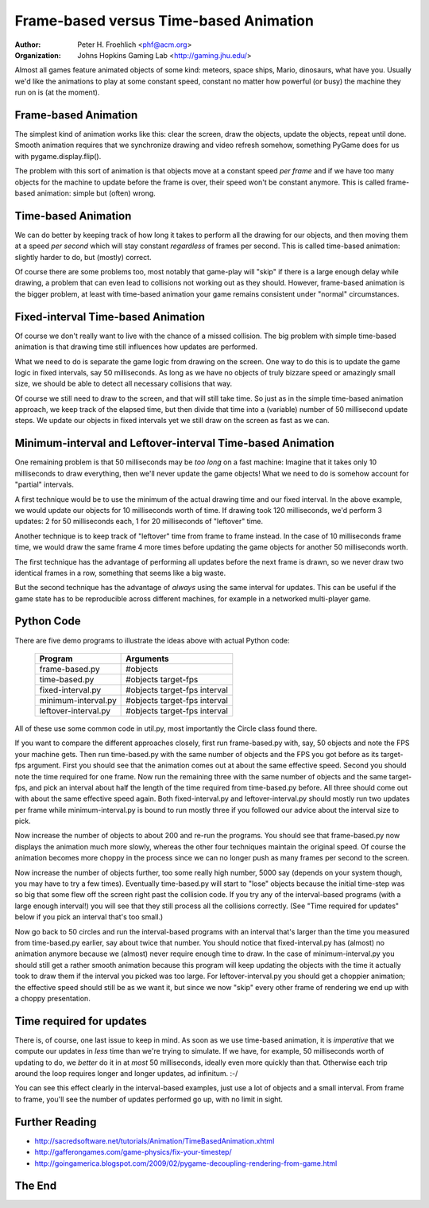 =======================================
Frame-based versus Time-based Animation
=======================================

:Author: Peter H. Froehlich <phf@acm.org>
:Organization: Johns Hopkins Gaming Lab <http://gaming.jhu.edu/>

Almost all games feature animated objects of some kind: meteors,
space ships, Mario, dinosaurs, what have you. Usually we'd like
the animations to play at some constant speed, constant no matter
how powerful (or busy) the machine they run on is (at the moment).

---------------------
Frame-based Animation
---------------------

The simplest kind of animation works like this: clear the screen,
draw the objects, update the objects, repeat until done. Smooth
animation requires that we synchronize drawing and video refresh
somehow, something PyGame does for us with pygame.display.flip().

The problem with this sort of animation is that objects move at a
constant speed *per* *frame* and if we have too many objects for
the machine to update before the frame is over, their speed won't
be constant anymore. This is called frame-based animation: simple
but (often) wrong.

--------------------
Time-based Animation
--------------------

We can do better by keeping track of how long it takes to perform
all the drawing for our objects, and then moving them at a speed
*per* *second* which will stay constant *regardless* of frames per
second. This is called time-based animation: slightly harder to
do, but (mostly) correct.

Of course there are some problems too, most notably that game-play
will "skip" if there is a large enough delay while drawing, a
problem that can even lead to collisions not working out as they
should. However, frame-based animation is the bigger problem, at
least with time-based animation your game remains consistent under
"normal" circumstances.

-----------------------------------
Fixed-interval Time-based Animation
-----------------------------------

Of course we don't really want to live with the chance of a missed
collision. The big problem with simple time-based animation is that
drawing time still influences how updates are performed.

What we need to do is separate the game logic from drawing on the
screen. One way to do this is to update the game logic in fixed
intervals, say 50 milliseconds. As long as we have no objects of
truly bizzare speed or amazingly small size, we should be able to
detect all necessary collisions that way.

Of course we still need to draw to the screen, and that will still
take time. So just as in the simple time-based animation approach,
we keep track of the elapsed time, but then divide that time into
a (variable) number of 50 millisecond update steps. We update our
objects in fixed intervals yet we still draw on the screen as fast
as we can.

-----------------------------------------------------------
Minimum-interval and Leftover-interval Time-based Animation
-----------------------------------------------------------

One remaining problem is that 50 milliseconds may be *too* *long* on
a fast machine: Imagine that it takes only 10 milliseconds to draw
everything, then we'll never update the game objects! What we need
to do is somehow account for "partial" intervals.

A first technique would be to use the minimum of the actual drawing
time and our fixed interval. In the above example, we would update
our objects for 10 milliseconds worth of time. If drawing took 120
milliseconds, we'd perform 3 updates: 2 for 50 milliseconds each,
1 for 20 milliseconds of "leftover" time.

Another technique is to keep track of "leftover" time from frame
to frame instead. In the case of 10 milliseconds frame time, we
would draw the same frame 4 more times before updating the game
objects for another 50 milliseconds worth.

The first technique has the advantage of performing all updates
before the next frame is drawn, so we never draw two identical
frames in a row, something that seems like a big waste.

But the second technique has the advantage of *always* using the
same interval for updates. This can be useful if the game state
has to be reproducible across different machines, for example in
a networked multi-player game.

-----------
Python Code
-----------

There are five demo programs to illustrate the ideas above with
actual Python code:

  ====================   ============================
  Program                Arguments
  ====================   ============================
  frame-based.py         #objects
  time-based.py          #objects target-fps
  fixed-interval.py      #objects target-fps interval
  minimum-interval.py    #objects target-fps interval
  leftover-interval.py   #objects target-fps interval
  ====================   ============================

All of these use some common code in util.py, most importantly
the Circle class found there.

If you want to compare the different approaches closely, first
run frame-based.py with, say, 50 objects and note the FPS your
machine gets. Then run time-based.py with the same number of
objects and the FPS you got before as its target-fps argument.
First you should see that the animation comes out at about the
same effective speed. Second you should note the time required
for one frame. Now run the remaining three with the same number
of objects and the same target-fps, and pick an interval about
half the length of the time required from time-based.py before.
All three should come out with about the same effective speed
again. Both fixed-interval.py and leftover-interval.py should
mostly run two updates per frame while minimum-interval.py is
bound to run mostly three if you followed our advice about the
interval size to pick.

Now increase the number of objects to about 200 and re-run the
programs. You should see that frame-based.py now displays the
animation much more slowly, whereas the other four techniques
maintain the original speed. Of course the animation becomes
more choppy in the process since we can no longer push as many
frames per second to the screen.

Now increase the number of objects further, too some really high
number, 5000 say (depends on your system though, you may have to
try a few times). Eventually time-based.py will start to "lose"
objects because the initial time-step was so big that some flew
off the screen right past the collision code. If you try any of
the interval-based programs (with a large enough interval!) you
will see that they still process all the collisions correctly.
(See "Time required for updates" below if you pick an interval
that's too small.)

Now go back to 50 circles and run the interval-based programs
with an interval that's larger than the time you measured from
time-based.py earlier, say about twice that number. You should
notice that fixed-interval.py has (almost) no animation anymore
because we (almost) never require enough time to draw. In the
case of minimum-interval.py you should still get a rather smooth
animation because this program will keep updating the objects
with the time it actually took to draw them if the interval you
picked was too large. For leftover-interval.py you should get
a choppier animation; the effective speed should still be as we
want it, but since we now "skip" every other frame of rendering
we end up with a choppy presentation.

-------------------------
Time required for updates
-------------------------

There is, of course, one last issue to keep in mind. As soon as
we use time-based animation, it is *imperative* that we compute
our updates in *less* time than we're trying to simulate. If we
have, for example, 50 milliseconds worth of updating to do, we
*better* do it in at *most* 50 milliseconds, ideally even more
quickly than that. Otherwise each trip around the loop requires
longer and longer updates, ad infinitum. :-/

You can see this effect clearly in the interval-based examples,
just use a lot of objects and a small interval. From frame to
frame, you'll see the number of updates performed go up, with
no limit in sight.

---------------
Further Reading
---------------

- http://sacredsoftware.net/tutorials/Animation/TimeBasedAnimation.xhtml
- http://gafferongames.com/game-physics/fix-your-timestep/
- http://goingamerica.blogspot.com/2009/02/pygame-decoupling-rendering-from-game.html

-------
The End
-------
